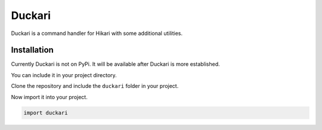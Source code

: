 #######
Duckari
#######

Duckari is a command handler for Hikari with some additional utilities.

Installation
============

Currently Duckari is not on PyPi. It will be available after Duckari is more established.

You can include it in your project directory.

Clone the repository and include the ``duckari`` folder in your project.

Now import it into your project.

.. code-block:: python

    import duckari

